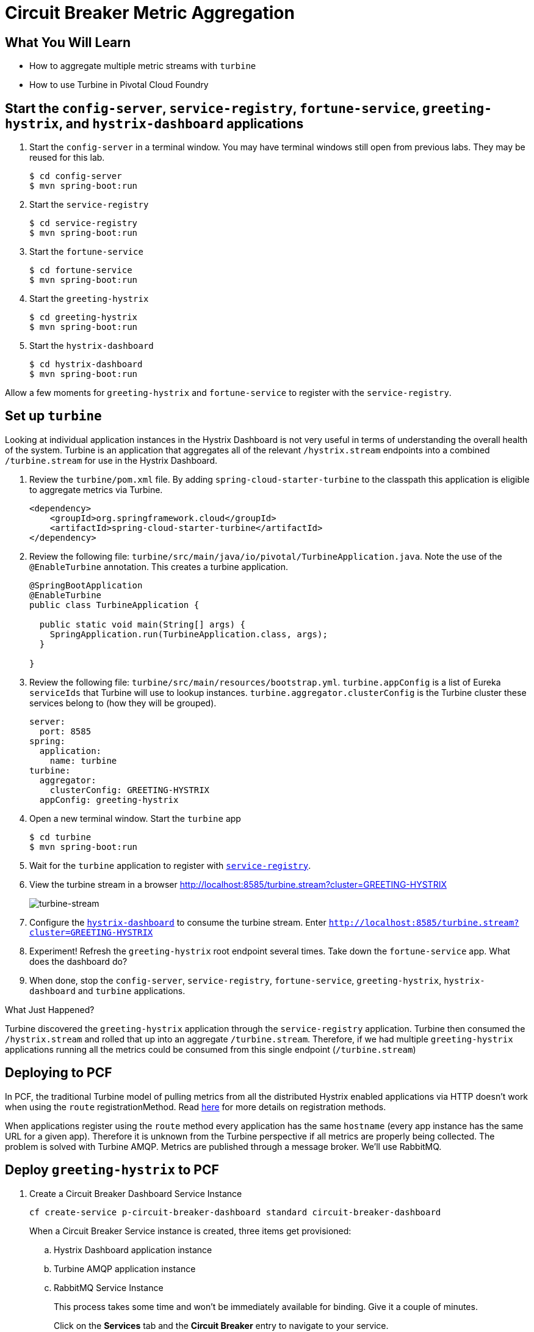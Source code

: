 = Circuit Breaker Metric Aggregation
:api_endpoint: {{api_endpoint}}

== What You Will Learn

* How to aggregate multiple metric streams with `turbine`
* How to use Turbine in Pivotal Cloud Foundry

== Start the  `config-server`,  `service-registry`, `fortune-service`, `greeting-hystrix`, and `hystrix-dashboard` applications

. Start the `config-server` in a terminal window.  You may have terminal windows still open from previous labs.  They may be reused for this lab.
+
[source,bash]
----
$ cd config-server
$ mvn spring-boot:run
----

. Start the `service-registry`
+
[source,bash]
----
$ cd service-registry
$ mvn spring-boot:run
----

. Start the `fortune-service`
+
[source,bash]
----
$ cd fortune-service
$ mvn spring-boot:run
----

. Start the `greeting-hystrix`
+
[source,bash]
----
$ cd greeting-hystrix
$ mvn spring-boot:run
----

. Start the `hystrix-dashboard`
+
[source,bash]
----
$ cd hystrix-dashboard
$ mvn spring-boot:run
----

Allow a few moments for `greeting-hystrix` and `fortune-service` to register with the `service-registry`.

== Set up `turbine`

Looking at individual application instances in the Hystrix Dashboard is not very useful in terms of understanding the overall health of the system. Turbine is an application that aggregates all of the relevant `/hystrix.stream` endpoints into a combined `/turbine.stream` for use in the Hystrix Dashboard.

. Review the `turbine/pom.xml` file.  By adding `spring-cloud-starter-turbine` to the classpath this application is eligible to aggregate metrics via Turbine.
+
[source,xml]
----
<dependency>
    <groupId>org.springframework.cloud</groupId>
    <artifactId>spring-cloud-starter-turbine</artifactId>
</dependency>
----

. Review the following file: `turbine/src/main/java/io/pivotal/TurbineApplication.java`.  Note the use of the `@EnableTurbine` annotation. This creates a turbine application.
+
[source,java]
----
@SpringBootApplication
@EnableTurbine
public class TurbineApplication {

  public static void main(String[] args) {
    SpringApplication.run(TurbineApplication.class, args);
  }

}
----

. Review the following file: `turbine/src/main/resources/bootstrap.yml`.  `turbine.appConfig` is a list of Eureka `serviceIds` that Turbine will use to lookup instances.  `turbine.aggregator.clusterConfig` is the Turbine cluster these services belong to (how they will be grouped).
+
[source,yaml]
----
server:
  port: 8585
spring:
  application:
    name: turbine
turbine:
  aggregator:
    clusterConfig: GREETING-HYSTRIX
  appConfig: greeting-hystrix
----

. Open a new terminal window. Start the `turbine` app
+
[source,bash]
----
$ cd turbine
$ mvn spring-boot:run
----

. Wait for the `turbine` application to register with http://localhost:8761/[`service-registry`^].

. View the turbine stream in a browser http://localhost:8585/turbine.stream?cluster=GREETING-HYSTRIX[^]
+
[.thumb]
image::turbine-stream.png[turbine-stream]

. Configure the http://localhost:8686/hystrix[`hystrix-dashboard`^] to consume the turbine stream.  Enter `http://localhost:8585/turbine.stream?cluster=GREETING-HYSTRIX`

. Experiment! Refresh the `greeting-hystrix` root endpoint several times.  Take down the `fortune-service` app.  What does the dashboard do?

. When done, stop the `config-server`, `service-registry`, `fortune-service`, `greeting-hystrix`, `hystrix-dashboard` and `turbine` applications.

.What Just Happened?
****
Turbine discovered the `greeting-hystrix` application through the `service-registry` application.  Turbine then consumed the `/hystrix.stream` and rolled that up into an aggregate `/turbine.stream`.  Therefore, if we had multiple `greeting-hystrix` applications running all the metrics could be consumed from this single endpoint (`/turbine.stream`)
****

== Deploying to PCF

In PCF, the traditional Turbine model of pulling metrics from all the distributed Hystrix enabled applications via HTTP doesn’t work when using the `route` registrationMethod.  Read http://docs.pivotal.io/spring-cloud-services/service-registry/registering-a-service.html[here^] for more details on registration methods.

When applications register using the `route` method every application has the same `hostname` (every app instance has the same URL for a given app).  Therefore it is unknown from the Turbine perspective if all metrics are properly being collected.  The problem is solved with Turbine AMQP.  Metrics are published through a message broker.  We'll use RabbitMQ.


== Deploy `greeting-hystrix` to PCF

. Create a Circuit Breaker Dashboard Service Instance
+
[source.terminal]
----
cf create-service p-circuit-breaker-dashboard standard circuit-breaker-dashboard
----
+
When a Circuit Breaker Service instance is created, three items get provisioned:

.. Hystrix Dashboard application instance
.. Turbine AMQP application instance
.. RabbitMQ Service Instance
+
This process takes some time and won't be immediately available for binding.  Give it a couple of minutes.
+
Click on the **Services** tab and the **Circuit Breaker** entry to navigate to your service.
+
[thumb]
image::services-circuit-breaker.png[services-circuit-breaker]
+
Then, click on the **Manage** link to determine when the `circuit-breaker` dashboard is ready.
+
[.thumb]
image::manage-circuit-breaker.png[manage-circuit-breaker]

. Package and push the `greeting-hystrix` application.
+
[source.terminal]
----
mvn package
----
+
..and:
+
[source.terminal]
----
cf push greeting-hystrix -p target/greeting-hystrix-0.0.1-SNAPSHOT.jar -m 512M --random-route --no-start
----

. Bind services for the `greeting-hystrix`.
+
[source,bash]
----
$ cf bind-service greeting-hystrix config-server
$ cf bind-service greeting-hystrix service-registry
$ cf bind-service greeting-hystrix circuit-breaker-dashboard
----
+
You can safely ignore the _TIP: Use 'cf restage' to ensure your env variable changes take effect_ message from the CLI.  We don't need to restage at this time.

. Set the `TRUST_CERTS` environment variable for the `greeting-hystrix` application (our PCF instance is using self-signed SSL certificates).
+
[source.terminal]
----
cf set-env greeting-hystrix TRUST_CERTS {{api_endpoint}}
----
+
You can safely ignore the _TIP: Use 'cf restage' to ensure your env variable changes take effect_ message from the CLI.  We don't need to restage at this time.

. Start the `greeting-hystrix` app.
+
[source.terminal]
----
cf start greeting-hystrix
----

. Experiment! Refresh the `greeting-hystrix` / endpoint several times. Take down the fortune-service app. Scale the greeting-hystrix app. What does the dashboard do?

.What Just Happened?
****
The `greeting-hystrix` application is publishing metrics via AMQP to RabbitMQ (this can be discovered by looking at `VCAP_SERVICES`).  Those metrics are then consumed and aggregated by Turbine.  The Circuit Breaker Dashboard then consumes the Turbine endpoint.  All of this detail has been abstracted away by using the PCF Circuit Breaker Dashboard Service.
****
